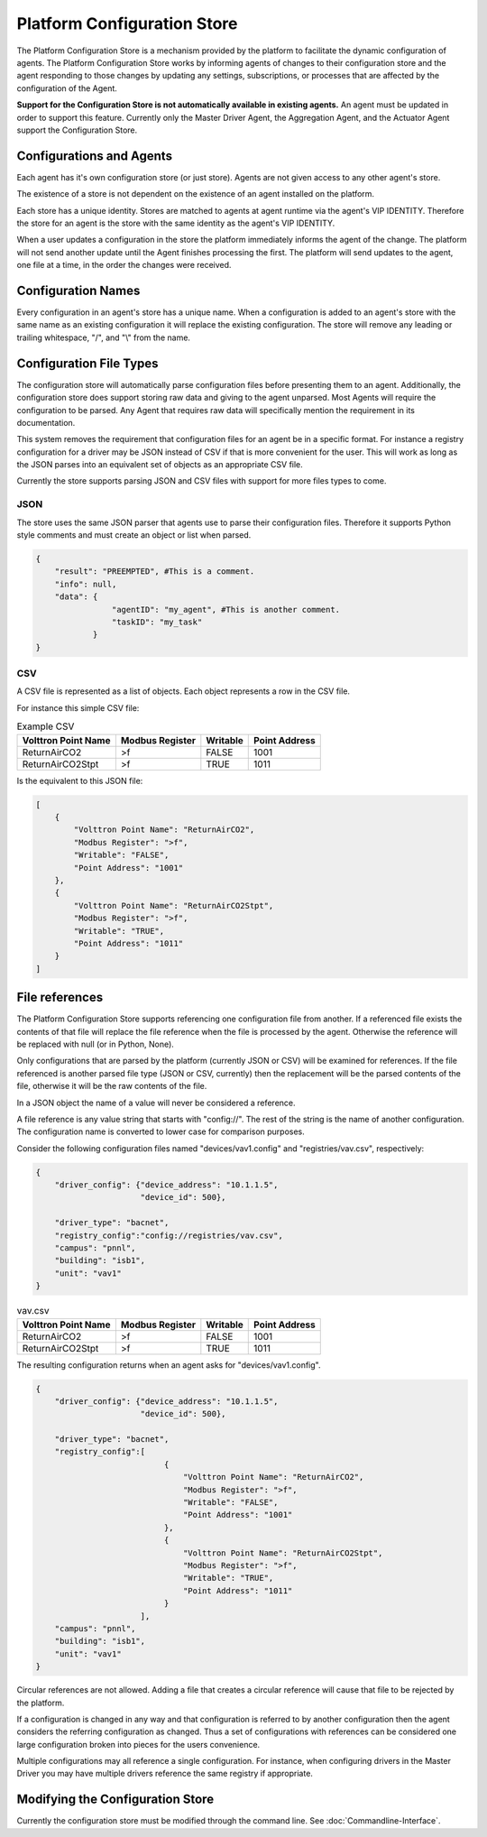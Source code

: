 ============================
Platform Configuration Store
============================

The Platform Configuration Store is a mechanism provided by the platform to facilitate the dynamic configuration
of agents. The Platform Configuration Store works by informing agents of changes to their configuration store and
the agent responding to those changes by updating any settings, subscriptions, or processes that are affected by
the configuration of the Agent.

**Support for the Configuration Store is not automatically available in existing agents.** An agent must be updated
in order to support this feature. Currently only the Master Driver Agent, the Aggregation Agent, and the Actuator
Agent support the Configuration Store.

Configurations and Agents
*************************

Each agent has it's own configuration store (or just store). Agents are not given access to any other agent's store.

The existence of a store is not dependent on the existence of an agent installed on the platform.

Each store has a unique identity. Stores are matched to agents at agent runtime via the agent's VIP IDENTITY.
Therefore the store for an agent is the store with the same identity as the agent's VIP IDENTITY.

When a user updates a configuration in the store the platform immediately informs the agent of the change.
The platform will not send another update until the Agent finishes processing the first.  The platform
will send updates to the agent, one file at a time, in the order the changes were received.

Configuration Names
*******************

Every configuration in an agent's store has a unique name. When a configuration is added to an agent's store
with the same name as an existing configuration it will replace the existing configuration. The store will
remove any leading or trailing whitespace, "/", and "\\" from the name.

Configuration File Types
************************

The configuration store will automatically parse configuration files before presenting them to an agent. Additionally, the
configuration store does support storing raw data and giving to the agent unparsed. Most Agents will require the
configuration to be parsed. Any Agent that requires raw data will specifically mention the requirement in its documentation.

This system removes the requirement that configuration files for an agent be in a specific format. For instance
a registry configuration for a driver may be JSON instead of CSV if that is more convenient for the user. This
will work as long as the JSON parses into an equivalent set of objects as an appropriate CSV file.

Currently the store supports parsing JSON and CSV files with support for more files types to come.

JSON
----

The store uses the same JSON parser that agents use to parse their configuration files. Therefore it supports
Python style comments and must create an object or list when parsed.

.. code-block:: json

    {
        "result": "PREEMPTED", #This is a comment.
        "info": null,
        "data": {
                    "agentID": "my_agent", #This is another comment.
                    "taskID": "my_task"
                }
    }

CSV
---

A CSV file is represented as a list of objects. Each object represents a row in the CSV file.

For instance this simple CSV file:

.. csv-table:: Example CSV
    :header: Volttron Point Name,Modbus Register,Writable,Point Address

    ReturnAirCO2,>f,FALSE,1001
    ReturnAirCO2Stpt,>f,TRUE,1011

Is the equivalent to this JSON file:

.. code-block:: json

    [
        {
            "Volttron Point Name": "ReturnAirCO2",
            "Modbus Register": ">f",
            "Writable": "FALSE",
            "Point Address": "1001"
        },
        {
            "Volttron Point Name": "ReturnAirCO2Stpt",
            "Modbus Register": ">f",
            "Writable": "TRUE",
            "Point Address": "1011"
        }
    ]

File references
***************

The Platform Configuration Store supports referencing one configuration file from another. If a referenced
file exists the contents of that file will replace the file reference when the file is processed by the
agent. Otherwise the reference will be replaced with null (or in Python, None).

Only configurations that are parsed by the platform (currently JSON or CSV) will be examined for
references. If the file referenced is another parsed file type (JSON or CSV, currently) then the replacement
will be the parsed contents of the file, otherwise it will be the raw contents of the file.

In a JSON object the name of a value will never be considered a reference.

A file reference is any value string that starts with "config://". The rest of the string is the name
of another configuration. The configuration name is converted to lower case for comparison purposes.

Consider the following configuration files named "devices/vav1.config" and "registries/vav.csv", respectively:

.. code-block:: json

    {
        "driver_config": {"device_address": "10.1.1.5",
                          "device_id": 500},

        "driver_type": "bacnet",
        "registry_config":"config://registries/vav.csv",
        "campus": "pnnl",
        "building": "isb1",
        "unit": "vav1"
    }

.. csv-table:: vav.csv
    :header: Volttron Point Name,Modbus Register,Writable,Point Address

    ReturnAirCO2,>f,FALSE,1001
    ReturnAirCO2Stpt,>f,TRUE,1011

The resulting configuration returns when an agent asks for "devices/vav1.config".

.. code-block:: python

    {
        "driver_config": {"device_address": "10.1.1.5",
                          "device_id": 500},

        "driver_type": "bacnet",
        "registry_config":[
                               {
                                   "Volttron Point Name": "ReturnAirCO2",
                                   "Modbus Register": ">f",
                                   "Writable": "FALSE",
                                   "Point Address": "1001"
                               },
                               {
                                   "Volttron Point Name": "ReturnAirCO2Stpt",
                                   "Modbus Register": ">f",
                                   "Writable": "TRUE",
                                   "Point Address": "1011"
                               }
                          ],
        "campus": "pnnl",
        "building": "isb1",
        "unit": "vav1"
    }

Circular references are not allowed. Adding a file that creates a circular reference will cause
that file to be rejected by the platform.

If a configuration is changed in any way and that configuration is referred to by another configuration then
the agent considers the referring configuration as changed. Thus a set of configurations with references
can be considered one large configuration broken into pieces for the users convenience.

Multiple configurations may all reference a single configuration. For instance, when configuring drivers
in the Master Driver you may have multiple drivers reference the same registry if appropriate.

Modifying the Configuration Store
*********************************

Currently the configuration store must be modified through the command line. See :doc:`Commandline-Interface`.
